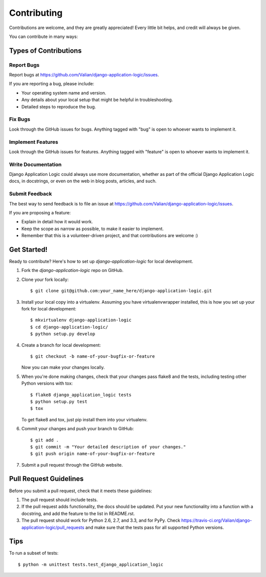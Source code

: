 ============
Contributing
============

Contributions are welcome, and they are greatly appreciated! Every
little bit helps, and credit will always be given. 

You can contribute in many ways:

Types of Contributions
----------------------

Report Bugs
~~~~~~~~~~~

Report bugs at https://github.com/Valian/django-application-logic/issues.

If you are reporting a bug, please include:

* Your operating system name and version.
* Any details about your local setup that might be helpful in troubleshooting.
* Detailed steps to reproduce the bug.

Fix Bugs
~~~~~~~~

Look through the GitHub issues for bugs. Anything tagged with "bug"
is open to whoever wants to implement it.

Implement Features
~~~~~~~~~~~~~~~~~~

Look through the GitHub issues for features. Anything tagged with "feature"
is open to whoever wants to implement it.

Write Documentation
~~~~~~~~~~~~~~~~~~~

Django Application Logic could always use more documentation, whether as part of the 
official Django Application Logic docs, in docstrings, or even on the web in blog posts,
articles, and such.

Submit Feedback
~~~~~~~~~~~~~~~

The best way to send feedback is to file an issue at https://github.com/Valian/django-application-logic/issues.

If you are proposing a feature:

* Explain in detail how it would work.
* Keep the scope as narrow as possible, to make it easier to implement.
* Remember that this is a volunteer-driven project, and that contributions
  are welcome :)

Get Started!
------------

Ready to contribute? Here's how to set up `django-application-logic` for local development.

1. Fork the `django-application-logic` repo on GitHub.
2. Clone your fork locally::

    $ git clone git@github.com:your_name_here/django-application-logic.git

3. Install your local copy into a virtualenv. Assuming you have virtualenvwrapper installed, this is how you set up your fork for local development::

    $ mkvirtualenv django-application-logic
    $ cd django-application-logic/
    $ python setup.py develop

4. Create a branch for local development::

    $ git checkout -b name-of-your-bugfix-or-feature

   Now you can make your changes locally.

5. When you're done making changes, check that your changes pass flake8 and the
   tests, including testing other Python versions with tox::

        $ flake8 django_application_logic tests
        $ python setup.py test
        $ tox

   To get flake8 and tox, just pip install them into your virtualenv. 

6. Commit your changes and push your branch to GitHub::

    $ git add .
    $ git commit -m "Your detailed description of your changes."
    $ git push origin name-of-your-bugfix-or-feature

7. Submit a pull request through the GitHub website.

Pull Request Guidelines
-----------------------

Before you submit a pull request, check that it meets these guidelines:

1. The pull request should include tests.
2. If the pull request adds functionality, the docs should be updated. Put
   your new functionality into a function with a docstring, and add the
   feature to the list in README.rst.
3. The pull request should work for Python 2.6, 2.7, and 3.3, and for PyPy. Check 
   https://travis-ci.org/Valian/django-application-logic/pull_requests
   and make sure that the tests pass for all supported Python versions.

Tips
----

To run a subset of tests::

    $ python -m unittest tests.test_django_application_logic
